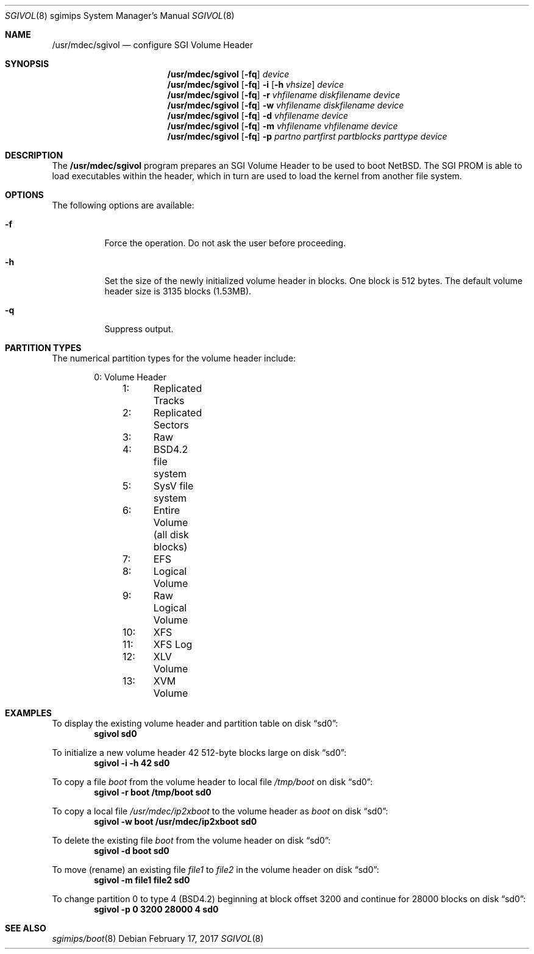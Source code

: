 .\"	$NetBSD: sgivol.8,v 1.10 2017/02/17 22:30:28 christos Exp $
.\"
.\" Copyright (c) 2006 Stephen M. Rumble
.\" All rights reserved.
.\"
.\" Redistribution and use in source and binary forms, with or without
.\" modification, are permitted provided that the following conditions
.\" are met:
.\" 1. Redistributions of source code must retain the above copyright
.\"    notice, this list of conditions and the following disclaimer.
.\" 2. The name of the author may not be used to endorse or promote products
.\"    derived from this software without specific prior written permission.
.\"
.\" THIS SOFTWARE IS PROVIDED BY THE AUTHOR ``AS IS'' AND ANY EXPRESS OR
.\" IMPLIED WARRANTIES, INCLUDING, BUT NOT LIMITED TO, THE IMPLIED WARRANTIES
.\" OF MERCHANTABILITY AND FITNESS FOR A PARTICULAR PURPOSE ARE DISCLAIMED.
.\" IN NO EVENT SHALL THE AUTHOR BE LIABLE FOR ANY DIRECT, INDIRECT,
.\" INCIDENTAL, SPECIAL, EXEMPLARY, OR CONSEQUENTIAL DAMAGES (INCLUDING, BUT
.\" NOT LIMITED TO, PROCUREMENT OF SUBSTITUTE GOODS OR SERVICES; LOSS OF USE,
.\" DATA, OR PROFITS; OR BUSINESS INTERRUPTION) HOWEVER CAUSED AND ON ANY
.\" THEORY OF LIABILITY, WHETHER IN CONTRACT, STRICT LIABILITY, OR TORT
.\" (INCLUDING NEGLIGENCE OR OTHERWISE) ARISING IN ANY WAY OUT OF THE USE OF
.\" THIS SOFTWARE, EVEN IF ADVISED OF THE POSSIBILITY OF SUCH DAMAGE.
.\"
.Dd February 17, 2017
.Dt SGIVOL 8 sgimips
.Os
.Sh NAME
.Nm /usr/mdec/sgivol
.Nd configure SGI Volume Header
.Sh SYNOPSIS
.Nm
.Op Fl fq
.Ar device
.Nm
.Op Fl fq
.Fl i
.Op Fl h Ar vhsize
.Ar device
.Nm
.Op Fl fq
.Fl r
.Ar vhfilename
.Ar diskfilename
.Ar device
.Nm
.Op Fl fq
.Fl w
.Ar vhfilename
.Ar diskfilename
.Ar device
.Nm
.Op Fl fq
.Fl d
.Ar vhfilename
.Ar device
.Nm
.Op Fl fq
.Fl m
.Ar vhfilename
.Ar vhfilename
.Ar device
.Nm
.Op Fl fq
.Fl p
.Ar partno
.Ar partfirst
.Ar partblocks
.Ar parttype
.Ar device
.Sh DESCRIPTION
The
.Nm
program prepares an SGI Volume Header to be used to boot
.Nx .
The
.Tn SGI
PROM is able to load executables within the header, which in turn are used
to load the kernel from another file system.
.Sh OPTIONS
The following options are available:
.Bl -tag -width 123456
.It Fl f
Force the operation.
Do not ask the user before proceeding.
.It Fl h
Set the size of the newly initialized volume header in blocks.
One block is 512 bytes.
The default volume header size is 3135 blocks (1.53MB).
.It Fl q
Suppress output.
.El
.Sh PARTITION TYPES
The numerical partition types for the volume header include:
.Bd -unfilled -offset indent
	 0:	Volume Header
	 1:	Replicated Tracks
	 2:	Replicated Sectors
	 3:	Raw
	 4:	BSD4.2 file system
	 5:	SysV file system
	 6:	Entire Volume (all disk blocks)
	 7:	EFS
	 8:	Logical Volume
	 9:	Raw Logical Volume
	10:	XFS
	11:	XFS Log
	12:	XLV Volume
	13:	XVM Volume
.Ed
.Sh EXAMPLES
To display the existing volume header and partition table on disk
.Dq sd0 :
.Dl Ic sgivol sd0
.Pp
To initialize a new volume header 42 512-byte blocks large on disk
.Dq sd0 :
.Dl Ic sgivol -i -h 42 sd0
.Pp
To copy a file
.Pa boot
from the volume header to local file
.Pa /tmp/boot
on disk
.Dq sd0 :
.Dl Ic sgivol -r boot /tmp/boot sd0
.Pp
To copy a local file
.Pa /usr/mdec/ip2xboot
to the volume header as
.Pa boot
on disk
.Dq sd0 :
.Dl Ic sgivol -w boot /usr/mdec/ip2xboot sd0
.Pp
To delete the existing file
.Pa boot
from the volume header on disk
.Dq sd0 :
.Dl Ic sgivol -d boot sd0
.Pp
To move (rename) an existing file
.Pa file1
to
.Pa file2
in the volume header on disk
.Dq sd0 :
.Dl Ic sgivol -m file1 file2 sd0
.Pp
To change partition 0 to type 4 (BSD4.2) beginning at block offset 3200
and continue for 28000 blocks on disk
.Dq sd0 :
.Dl Ic sgivol -p 0 3200 28000 4 sd0
.Sh SEE ALSO
.Xr sgimips/boot 8
